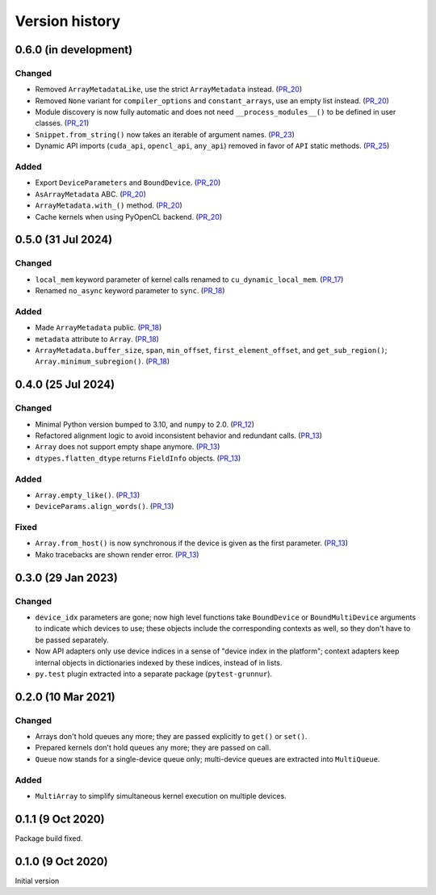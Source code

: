 Version history
===============


0.6.0 (in development)
----------------------

Changed
^^^^^^^

* Removed ``ArrayMetadataLike``, use the strict ``ArrayMetadata`` instead. (PR_20_)
* Removed ``None`` variant for ``compiler_options`` and ``constant_arrays``, use an empty list instead. (PR_20_)
* Module discovery is now fully automatic and does not need ``__process_modules__()`` to be defined in user classes. (PR_21_)
* ``Snippet.from_string()`` now takes an iterable of argument names. (PR_23_)
* Dynamic API imports (``cuda_api``, ``opencl_api``, ``any_api``) removed in favor of ``API`` static methods. (PR_25_)


Added
^^^^^

* Export ``DeviceParameters`` and ``BoundDevice``. (PR_20_)
* ``AsArrayMetadata`` ABC. (PR_20_)
* ``ArrayMetadata.with_()`` method. (PR_20_)
* Cache kernels when using PyOpenCL backend. (PR_20_)


.. _PR_20: https://github.com/fjarri/grunnur/pull/20
.. _PR_21: https://github.com/fjarri/grunnur/pull/21
.. _PR_23: https://github.com/fjarri/grunnur/pull/23
.. _PR_25: https://github.com/fjarri/grunnur/pull/25


0.5.0 (31 Jul 2024)
-------------------

Changed
^^^^^^^

* ``local_mem`` keyword parameter of kernel calls renamed to ``cu_dynamic_local_mem``. (PR_17_)
* Renamed ``no_async`` keyword parameter to ``sync``. (PR_18_)


Added
^^^^^

* Made ``ArrayMetadata`` public. (PR_18_)
* ``metadata`` attribute to ``Array``. (PR_18_)
* ``ArrayMetadata.buffer_size``, ``span``, ``min_offset``, ``first_element_offset``, and ``get_sub_region()``; ``Array.minimum_subregion()``. (PR_18_)


.. _PR_17: https://github.com/fjarri/grunnur/pull/17
.. _PR_18: https://github.com/fjarri/grunnur/pull/18



0.4.0 (25 Jul 2024)
-------------------

Changed
^^^^^^^

* Minimal Python version bumped to 3.10, and ``numpy`` to 2.0. (PR_12_)
* Refactored alignment logic to avoid inconsistent behavior and redundant calls. (PR_13_)
* ``Array`` does not support empty shape anymore. (PR_13_)
* ``dtypes.flatten_dtype`` returns ``FieldInfo`` objects. (PR_13_)


Added
^^^^^

* ``Array.empty_like()``. (PR_13_)
* ``DeviceParams.align_words()``. (PR_13_)


Fixed
^^^^^

* ``Array.from_host()`` is now synchronous if the device is given as the first parameter. (PR_13_)
* Mako tracebacks are shown render error. (PR_13_)


.. _PR_12: https://github.com/fjarri/grunnur/pull/12
.. _PR_13: https://github.com/fjarri/grunnur/pull/13


0.3.0 (29 Jan 2023)
-------------------

Changed
^^^^^^^

* ``device_idx`` parameters are gone; now high level functions take ``BoundDevice`` or ``BoundMultiDevice`` arguments to indicate which devices to use; these objects include the corresponding contexts as well, so they don't have to be passed separately.
* Now API adapters only use device indices in a sense of "device index in the platform"; context adapters keep internal objects in dictionaries indexed by these indices, instead of in lists.
* ``py.test`` plugin extracted into a separate package (``pytest-grunnur``).


0.2.0 (10 Mar 2021)
-------------------

Changed
^^^^^^^

* Arrays don't hold queues any more; they are passed explicitly to ``get()`` or ``set()``.
* Prepared kernels don't hold queues any more; they are passed on call.
* ``Queue`` now stands for a single-device queue only; multi-device queues are extracted into ``MultiQueue``.

Added
^^^^^

* ``MultiArray`` to simplify simultaneous kernel execution on multiple devices.


0.1.1 (9 Oct 2020)
------------------

Package build fixed.


0.1.0 (9 Oct 2020)
------------------

Initial version
